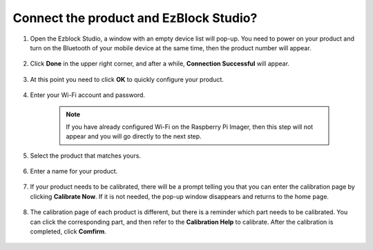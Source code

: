 .. _connect_product_ezblock_3.0:

Connect the product and EzBlock Studio?
=================================================


1. Open the Ezblock Studio, a window with an empty device list will pop-up. You need to power on your product and turn on the Bluetooth of your mobile device at the same time, then the product number will appear.

    .. image:: ../img/imgIMG_0388.PNG
        :align: center

#. Click **Done** in the upper right corner, and after a while, **Connection Successful** will appear.

    .. image:: ../img/imgIMG_0391.PNG
        :align: center

#. At this point you need to click **OK** to quickly configure your product.

    .. image:: ../img/imgIMG_0395.PNG
        :align: center

#. Enter your Wi-Fi account and password.

    .. note::

        If you have already configured Wi-Fi on the Raspberry Pi Imager, then this step will not appear and you will go directly to the next step.

    .. image:: ../img/imgIMG_0396.PNG
        :align: center

#. Select the product that matches yours.

    .. image:: ../img/imgIMG_0398.PNG
        :align: center

#. Enter a name for your product.

    .. image:: ../img/imgIMG_0399.PNG
        :align: center

#. If your product needs to be calibrated, there will be a prompt telling you that you can enter the calibration page by clicking **Calibrate Now**. If it is not needed, the pop-up window disappears and returns to the home page.

    .. image:: ../img/imgIMG_0401.PNG
        :align: center

#. The calibration page of each product is different, but there is a reminder which part needs to be calibrated. You can click the corresponding part, and then refer to the **Calibration Help** to calibrate. After the calibration is completed, click **Comfirm**.

    .. image:: ../img/imgIMG_0403.PNG
        :align: center